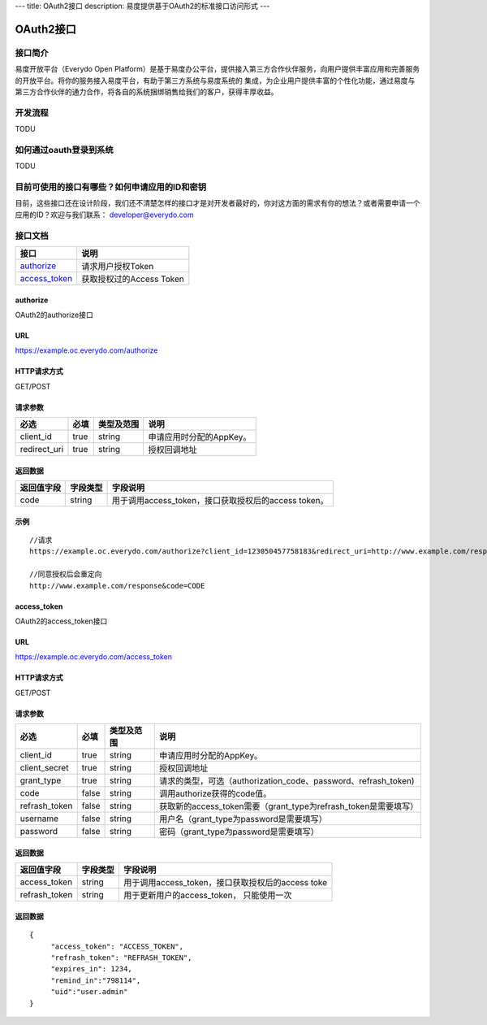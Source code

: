 ---
title: OAuth2接口
description: 易度提供基于OAuth2的标准接口访问形式
---

==================
OAuth2接口
==================


接口简介
=============
易度开放平台（Everydo Open Platform）是基于易度办公平台，提供接入第三方合作伙伴服务，向用户提供丰富应用和完善服务的开放平台。将你的服务接入易度平台，有助于第三方系统与易度系统的
集成，为企业用户提供丰富的个性化功能，通过易度与第三方合作伙伴的通力合作，将各自的系统捆绑销售给我们的客户，获得丰厚收益。


开发流程
===============
TODU


如何通过oauth登录到系统
===========================

TODU



目前可使用的接口有哪些？如何申请应用的ID和密钥
======================================================

目前，这些接口还在设计阶段，我们还不清楚怎样的接口才是对开发者最好的，你对这方面的需求有你的想法？或者需要申请一个应用的ID？欢迎与我们联系： developer@everydo.com





接口文档
===================


===============          ===============================
接口                     说明
===============          ===============================
authorize_               请求用户授权Token
access_token_            获取授权过的Access Token
===============          ===============================


authorize
------------------
OAuth2的authorize接口

URL
-------------
https://example.oc.everydo.com/authorize

HTTP请求方式
--------------------------
GET/POST

请求参数
--------------------------

=============  ======== ===============   =========================================================
必选              必填   类型及范围            说明
=============  ======== ===============   =========================================================
client_id       true     string	            申请应用时分配的AppKey。
redirect_uri    true     string	            授权回调地址
=============  ======== ===============   =========================================================


返回数据
--------------------

=========== =========== ========================================================
返回值字段  字段类型    字段说明
=========== =========== ========================================================
code        string      用于调用access_token，接口获取授权后的access token。
=========== =========== ========================================================

示例
-------------
:: 

  //请求
  https://example.oc.everydo.com/authorize?client_id=123050457758183&redirect_uri=http://www.example.com/response&response_type=code

  //同意授权后会重定向
  http://www.example.com/response&code=CODE

access_token
------------------
OAuth2的access_token接口

URL
-------------
https://example.oc.everydo.com/access_token

HTTP请求方式
--------------------------
GET/POST

请求参数
--------------------------

=============  ===== ===============   ===================================================================
必选           必填      类型及范围            说明
=============  ===== ===============   ===================================================================
client_id      true   string           申请应用时分配的AppKey。
client_secret  true   string	       授权回调地址
grant_type     true   string           请求的类型，可选（authorization_code、password、refrash_token)
code           false  string           调用authorize获得的code值。
refrash_token  false  string           获取新的access_token需要（grant_type为refrash_token是需要填写）
username       false  string           用户名（grant_type为password是需要填写）
password       false  string           密码（grant_type为password是需要填写）
=============  ===== ===============   ===================================================================


返回数据
--------------------

=============== =========== ========================================================
返回值字段      字段类型    字段说明
=============== =========== ========================================================
access_token    string      用于调用access_token，接口获取授权后的access toke
refrash_token   string      用于更新用户的access_token， 只能使用一次
=============== =========== ========================================================

返回数据
-------------
:: 

  {
       "access_token": "ACCESS_TOKEN",
       "refrash_token": "REFRASH_TOKEN",
       "expires_in": 1234,
       "remind_in":"798114",
       "uid":"user.admin"
  }
